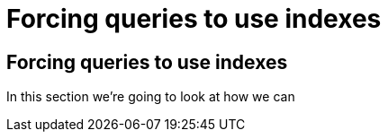 = Forcing queries to use indexes
:icons: font

== Forcing queries to use indexes

In this section we're going to look at how we can 
